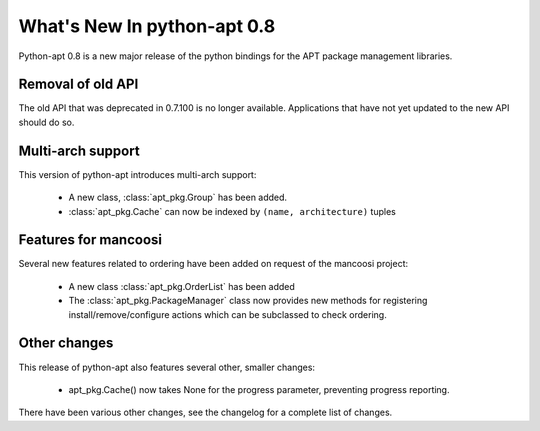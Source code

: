 What's New In python-apt 0.8
============================
Python-apt 0.8 is a new major release of the python bindings for the APT
package management libraries.


Removal of old API
------------------
The old API that was deprecated in 0.7.100 is no longer available. Applications
that have not yet updated to the new API should do so.

Multi-arch support
------------------
This version of python-apt introduces multi-arch support:

    * A new class, :class:`apt_pkg.Group` has been added.
    * :class:`apt_pkg.Cache` can now be indexed by ``(name, architecture)``
      tuples
      
Features for mancoosi
----------------------
Several new features related to ordering have been added on request
of the mancoosi project:

    * A new class :class:`apt_pkg.OrderList` has been added
    * The :class:`apt_pkg.PackageManager` class now provides new methods
      for registering install/remove/configure actions which can be
      subclassed to check ordering.

Other changes
-------------
This release of python-apt also features several other, smaller changes:

    * apt_pkg.Cache() now takes None for the progress parameter, preventing
      progress reporting.

There have been various other changes, see the changelog for a complete list
of changes.
